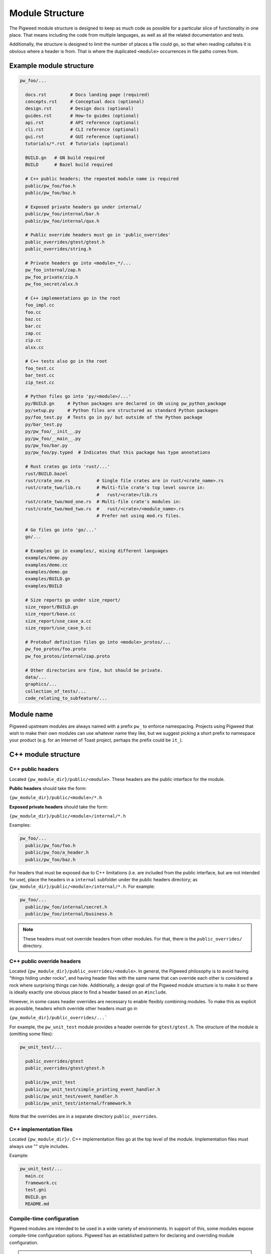 .. _docs-module-structure:

----------------
Module Structure
----------------
The Pigweed module structure is designed to keep as much code as possible for a
particular slice of functionality in one place. That means including the code
from multiple languages, as well as all the related documentation and tests.

Additionally, the structure is designed to limit the number of places a file
could go, so that when reading callsites it is obvious where a header is from.
That is where the duplicated ``<module>`` occurrences in file paths comes from.

Example module structure
------------------------
.. code-block:: python

  pw_foo/...

    docs.rst         # Docs landing page (required)
    concepts.rst     # Conceptual docs (optional)
    design.rst       # Design docs (optional)
    guides.rst       # How-to guides (optional)
    api.rst          # API reference (optional)
    cli.rst          # CLI reference (optional)
    gui.rst          # GUI reference (optional)
    tutorials/*.rst  # Tutorials (optional)

    BUILD.gn   # GN build required
    BUILD      # Bazel build required

    # C++ public headers; the repeated module name is required
    public/pw_foo/foo.h
    public/pw_foo/baz.h

    # Exposed private headers go under internal/
    public/pw_foo/internal/bar.h
    public/pw_foo/internal/qux.h

    # Public override headers must go in 'public_overrides'
    public_overrides/gtest/gtest.h
    public_overrides/string.h

    # Private headers go into <module>_*/...
    pw_foo_internal/zap.h
    pw_foo_private/zip.h
    pw_foo_secret/alxx.h

    # C++ implementations go in the root
    foo_impl.cc
    foo.cc
    baz.cc
    bar.cc
    zap.cc
    zip.cc
    alxx.cc

    # C++ tests also go in the root
    foo_test.cc
    bar_test.cc
    zip_test.cc

    # Python files go into 'py/<module>/...'
    py/BUILD.gn     # Python packages are declared in GN using pw_python_package
    py/setup.py     # Python files are structured as standard Python packages
    py/foo_test.py  # Tests go in py/ but outside of the Python package
    py/bar_test.py
    py/pw_foo/__init__.py
    py/pw_foo/__main__.py
    py/pw_foo/bar.py
    py/pw_foo/py.typed  # Indicates that this package has type annotations

    # Rust crates go into 'rust/...'
    rust/BUILD.bazel
    rust/crate_one.rs          # Single file crates are in rust/<crate_name>.rs
    rust/crate_two/lib.rs      # Multi-file crate's top level source in:
                               #   rust/<crate>/lib.rs
    rust/crate_two/mod_one.rs  # Multi-file crate's modules in:
    rust/crate_two/mod_two.rs  #   rust/<crate>/<module_name>.rs
                               # Prefer not using mod.rs files.

    # Go files go into 'go/...'
    go/...

    # Examples go in examples/, mixing different languages
    examples/demo.py
    examples/demo.cc
    examples/demo.go
    examples/BUILD.gn
    examples/BUILD

    # Size reports go under size_report/
    size_report/BUILD.gn
    size_report/base.cc
    size_report/use_case_a.cc
    size_report/use_case_b.cc

    # Protobuf definition files go into <module>_protos/...
    pw_foo_protos/foo.proto
    pw_foo_protos/internal/zap.proto

    # Other directories are fine, but should be private.
    data/...
    graphics/...
    collection_of_tests/...
    code_relating_to_subfeature/...

Module name
-----------
Pigweed upstream modules are always named with a prefix ``pw_`` to enforce
namespacing. Projects using Pigweed that wish to make their own modules can use
whatever name they like, but we suggest picking a short prefix to namespace
your product (e.g. for an Internet of Toast project, perhaps the prefix could
be ``it_``).

C++ module structure
--------------------

C++ public headers
~~~~~~~~~~~~~~~~~~
Located ``{pw_module_dir}/public/<module>``. These headers are the public
interface for the module.

**Public headers** should take the form:

``{pw_module_dir}/public/<module>/*.h``

**Exposed private headers** should take the form:

``{pw_module_dir}/public/<module>/internal/*.h``

Examples:

.. code-block::

  pw_foo/...
    public/pw_foo/foo.h
    public/pw_foo/a_header.h
    public/pw_foo/baz.h

For headers that must be exposed due to C++ limitations (i.e. are included from
the public interface, but are not intended for use), place the headers in a
``internal`` subfolder under the public headers directory; as
``{pw_module_dir}/public/<module>/internal/*.h``. For example:

.. code-block::

  pw_foo/...
    public/pw_foo/internal/secret.h
    public/pw_foo/internal/business.h

.. note::

  These headers must not override headers from other modules. For
  that, there is the ``public_overrides/`` directory.

C++ public override headers
~~~~~~~~~~~~~~~~~~~~~~~~~~~
Located ``{pw_module_dir}/public_overrides/<module>``. In general, the Pigweed
philosophy is to avoid having "things hiding under rocks", and having header
files with the same name that can override each other is considered a rock
where surprising things can hide. Additionally, a design goal of the Pigweed
module structure is to make it so there is ideally exactly one obvious place
to find a header based on an ``#include``.

However, in some cases header overrides are necessary to enable flexibly
combining modules. To make this as explicit as possible, headers which override
other headers must go in

``{pw_module_dir}/public_overrides/...```

For example, the ``pw_unit_test`` module provides a header override for
``gtest/gtest.h``. The structure of the module is (omitting some files):

.. code-block::

  pw_unit_test/...

    public_overrides/gtest
    public_overrides/gtest/gtest.h

    public/pw_unit_test
    public/pw_unit_test/simple_printing_event_handler.h
    public/pw_unit_test/event_handler.h
    public/pw_unit_test/internal/framework.h

Note that the overrides are in a separate directory ``public_overrides``.

C++ implementation files
~~~~~~~~~~~~~~~~~~~~~~~~
Located ``{pw_module_dir}/``. C++ implementation files go at the top level of
the module. Implementation files must always use "" style includes.

Example:

.. code-block::

  pw_unit_test/...
    main.cc
    framework.cc
    test.gni
    BUILD.gn
    README.md

.. _module-structure-compile-time-configuration:

Compile-time configuration
~~~~~~~~~~~~~~~~~~~~~~~~~~
Pigweed modules are intended to be used in a wide variety of environments.
In support of this, some modules expose compile-time configuration options.
Pigweed has an established pattern for declaring and overriding module
configuration.

.. tip::

  Compile-time configuration provides flexibility, but also imposes
  restrictions. A module can only have one configuration in a given build.
  This makes testing modules with compile-time configuration more difficult.
  Where appropriate, consider alternatives such as C++ templates or runtime
  configuration.

Declaring configuration
^^^^^^^^^^^^^^^^^^^^^^^
Configuration options are declared in a header file as macros. If the macro is
not already defined, a default definition is provided. Otherwise, nothing is
done. Configuration headers may include ``static_assert`` statements to validate
configuration values.

.. code-block:: c++

  // Example configuration header

  #ifndef PW_FOO_INPUT_BUFFER_SIZE_BYTES
  #define PW_FOO_INPUT_BUFFER_SIZE_BYTES 128
  #endif  // PW_FOO_INPUT_BUFFER_SIZE_BYTES

  static_assert(PW_FOO_INPUT_BUFFER_SIZE_BYTES >= 64);

The configuration header may go in one of three places in the module, depending
on whether the header should be exposed by the module or not.

.. code-block::

  pw_foo/...

    # Publicly accessible configuration header
    public/pw_foo/config.h

    # Internal configuration header that is included by other module headers
    public/pw_foo/internal/config.h

    # Internal configuration header
    pw_foo_private/config.h

The configuration header is provided by a build system library. This library
acts as a :ref:`facade<docs-module-structure-facades>`. The facade uses a
variable such as ``pw_foo_CONFIG``. In upstream Pigweed, all config facades
default to the ``pw_build_DEFAULT_MODULE_CONFIG`` backend. In the GN build
system, the config facade is declared as follows:

.. code-block::

  declare_args() {
    # The build target that overrides the default configuration options for this
    # module. This should point to a source set that provides defines through a
    # public config (which may -include a file or add defines directly).
    pw_foo_CONFIG = pw_build_DEFAULT_MODULE_CONFIG
  }

  # An example source set for each potential config header location follows.

  # Publicly accessible configuration header (most common)
  pw_source_set("config") {
    public = [ "public/pw_foo/config.h" ]
    public_configs = [ ":public_include_path" ]
    public_deps = [ pw_foo_CONFIG ]
  }

  # Internal configuration header that is included by other module headers
  pw_source_set("config") {
    sources = [ "public/pw_foo/internal/config.h" ]
    public_configs = [ ":public_include_path" ]
    public_deps = [ pw_foo_CONFIG ]
    visibility = [":*"]  # Only allow this module to depend on ":config"
    friend = [":*"]  # Allow this module to access the config.h header.
  }

  # Internal configuration header
  pw_source_set("config") {
    public = [ "pw_foo_private/config.h" ]
    public_deps = [ pw_foo_CONFIG ]
    visibility = [":*"]  # Only allow this module to depend on ":config"
  }

Overriding configuration
^^^^^^^^^^^^^^^^^^^^^^^^
As noted above, all module configuration facades default to the same backend
(``pw_build_DEFAULT_MODULE_CONFIG``). This allows projects to override
configuration values for multiple modules from a single configuration backend,
if desired. The configuration values may also be overridden individually by
setting backends for the individual module configurations (e.g. in GN,
``pw_foo_CONFIG = "//configuration:my_foo_config"``).

Configurations options are overridden by setting macros in the config backend.
These macro definitions can be provided through compilation options, such as
``-DPW_FOO_INPUT_BUFFER_SIZE_BYTES=256``. Configuration macro definitions may
also be set in a header file. The header file is included using the ``-include``
compilation option.

This example shows two ways to configure a module in the GN build system.

.. code-block::

  # In the toolchain, set either pw_build_DEFAULT_MODULE_CONFIG or pw_foo_CONFIG
  pw_build_DEFAULT_MODULE_CONFIG = get_path_info(":define_overrides", "abspath")

  # This configuration sets PW_FOO_INPUT_BUFFER_SIZE_BYTES using the -D flag.
  pw_source_set("define_overrides") {
    public_configs = [ ":define_options" ]
  }

  config("define_options") {
    defines = [ "PW_FOO_INPUT_BUFFER_SIZE_BYTES=256" ]
  }

  # This configuration sets PW_FOO_INPUT_BUFFER_SIZE_BYTES in a header file.
  pw_source_set("include_overrides") {
    public_configs = [ ":set_options_in_header_file" ]

    # Header file with #define PW_FOO_INPUT_BUFFER_SIZE_BYTES 256
    sources = [ "my_config_overrides.h" ]
  }

  config("set_options_in_header_file") {
    cflags = [
      "-include",
      rebase_path("my_config_overrides.h", root_build_dir),
    ]
  }

.. admonition:: Why this config pattern is preferred

  Alternate patterns for configuring a module include overriding the module's
  config header or having that header optionally include a header at a known
  path (e.g. ``pw_foo/config_overrides.h``). There are a few downsides to these
  approaches:

  * The module needs its own config header that defines, provides defaults for,
    and validates the configuration options. Replacing this header with a
    user-defined header would require defining all options in the user's header,
    which is cumbersome and brittle, and would bypass validation in the module's
    header.
  * Including a config override header at a particular path would prevent
    multiple modules from sharing the same configuration file. Multiple headers
    could redirect to the same configuration file, but this would still require
    creating a separate header and setting the config backend variable for each
    module.
  * Optionally including a config override header requires boilerplate code that
    would have to be duplicated in every configurable module.
  * An optional config override header file would silently be excluded if the
    file path were accidentally misspelled.

Python module structure
-----------------------
Python code is structured as described in the :ref:`docs-python-build-structure`
section of :ref:`docs-python-build`.

.. _docs-module-structure-facades:

Facades
-------
In Pigweed, facades represent a dependency that can be swapped at compile time.
Facades are similar in concept to a virtual interface, but the implementation is
set by the build system. Runtime polymorphism with facades is not
possible, and each facade may only have one implementation (backend) per
toolchain compilation.

In the simplest sense, a facade is just a dependency represented by a variable.
For example, the ``pw_log`` facade is represented by the ``pw_log_BACKEND``
build variable. Facades typically are bundled with a build system library that
depends on the backend.

Facades are essential in some circumstances:

* Low-level, platform-specific features (:ref:`module-pw_cpu_exception`).
* Features that require a macro or non-virtual function interface
  (:ref:`module-pw_log`, :ref:`module-pw_assert`).
* Highly leveraged code where a virtual interface or callback is too costly or
  cumbersome (:ref:`module-pw_tokenizer`).

.. caution::

  Modules should only use facades when necessary. Facades are permanently locked
  to a particular implementation at compile time. Multiple backends cannot be
  used in one build, and runtime dependency injection is not possible, which
  makes testing difficult. Where appropriate, modules should use other
  mechanisms, such as virtual interfaces, callbacks, or templates, in place of
  facades.

The GN build system provides the
:ref:`pw_facade template<module-pw_build-facade>` as a convenient way to declare
facades.

Multiple Facades
~~~~~~~~~~~~~~~~
A module may contain multiple facades. Each facade's public override headers
must be contained in separate folders in the backend implementation, so that
it's possible to use multiple backends for a module.

.. code-block::

  # pw_foo contains 2 facades, foo and bar
  pw_foo/...
    # Public headers
    # public/pw_foo/foo.h #includes pw_foo_backend/foo.h
    # public/pw_foo/bar.h #includes pw_foo_backend/bar.h
    public/pw_foo/foo.h
    public/pw_foo/bar.h

  pw_foo_backend/...

    # Public override headers for facade1 and facade2 go in separate folders
    foo_public_overrides/pw_foo_backend/foo.h
    bar_public_overrides/pw_foo_backend/bar.h

Documentation
-------------
See :ref:`seed-0102`.

Creating a new Pigweed module
-----------------------------
To create a new Pigweed module, follow the below steps.

.. tip::

  Connect with the Pigweed community (by `mailing the Pigweed list
  <https://groups.google.com/forum/#!forum/pigweed>`_ or `raising your idea
  in the Pigweed chat <https://discord.gg/M9NSeTA>`_) to discuss your module
  idea before getting too far into the implementation. This can prevent
  accidentally duplicating work, or avoiding writing code that won't get
  accepted.

1. Create module folder following `Module name`_ guidelines.
2. Add `C++ public headers`_ files in
   ``{pw_module_dir}/public/{pw_module_name}/``
3. Add `C++ implementation files`_ files in ``{pw_module_dir}/``
4. Add module documentation

   - Add ``{pw_module_dir}/README.md`` that has a module summary
   - Add ``{pw_module_dir}/docs.rst`` that contains the main module
     documentation
   - Add optional documentation as described in :ref:`seed-0102`

5. Add GN build support in ``{pw_module_dir}/BUILD.gn``

   - Declare tests in ``pw_test_group("tests")``
   - Declare docs in ``pw_docs_group("docs")``

   Both ``tests`` and ``docs`` are required, even if the module is empty!

6. Add Bazel build support in ``{pw_module_dir}/BUILD.bazel``

7. Add CMake build support in ``{pw_module_dir}/CMakeLists.txt``

8. Add the new module to the ``/PIGWEED_MODULES`` list

   Modules must be listed one per line with no extra spaces or comments. This
   automatically adds the new module, its tests, and its docs, to the GN build.

9. Update the generated Pigweed modules lists file

   .. code-block:: bash

     ninja -C out update_modules

10. Add the new module to CMake build

   - In ``/CMakeLists.txt`` add ``add_subdirectory(pw_new)``

11. Run :ref:`module-pw_module-module-check`

    - ``$ pw module check {pw_module_dir}``

12. Contribute your module to upstream Pigweed (optional but encouraged!)
